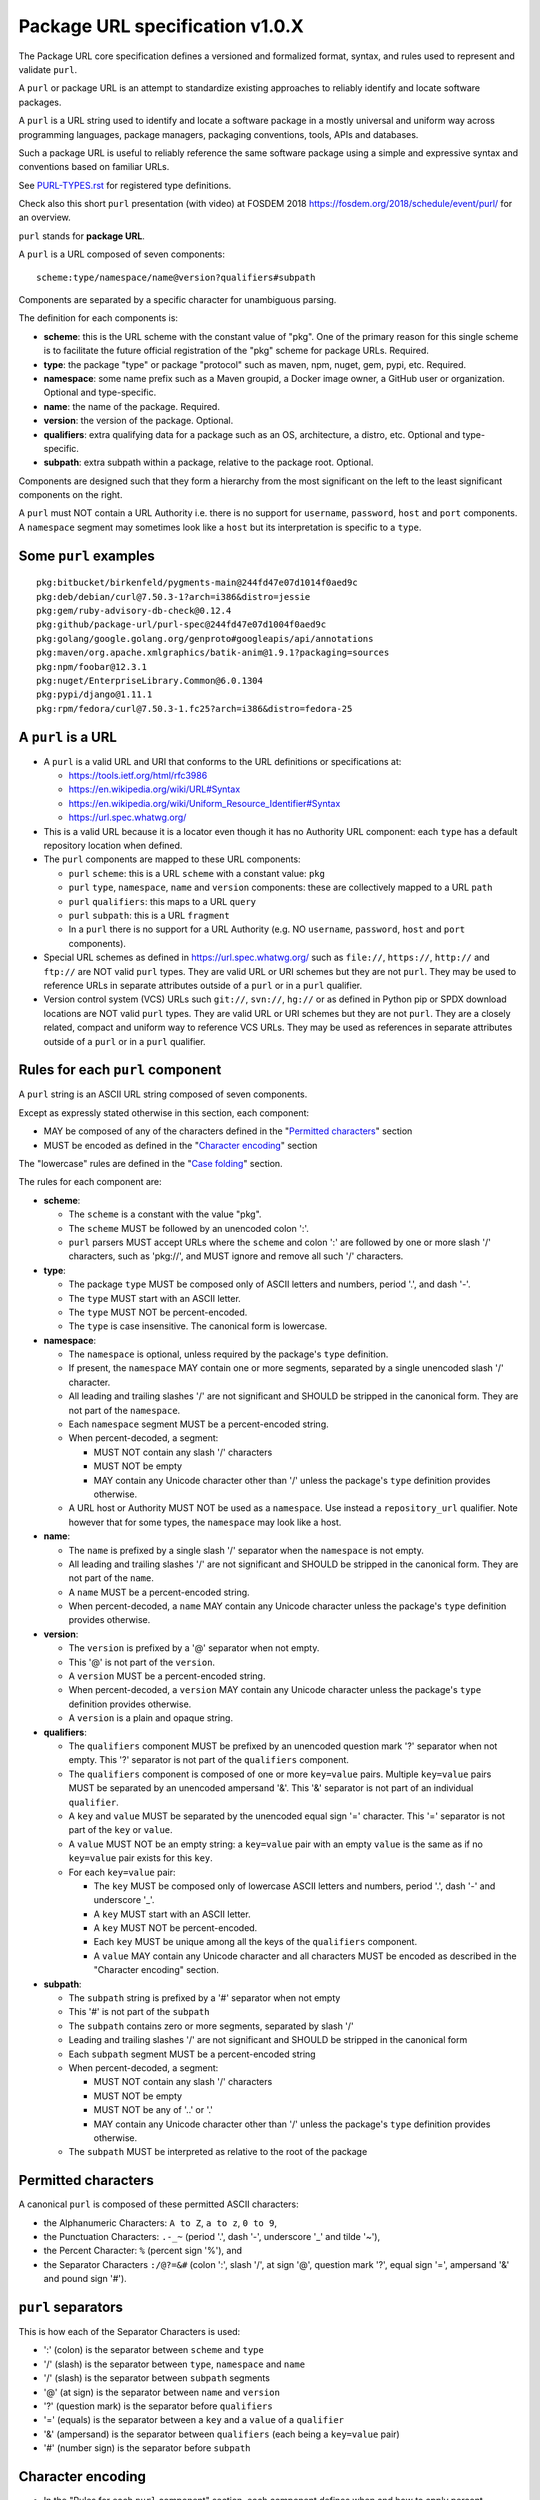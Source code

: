 Package URL specification v1.0.X
================================

The Package URL core specification defines a versioned and formalized format,
syntax, and rules used to represent and validate ``purl``.

A ``purl`` or package URL is an attempt to standardize existing approaches to
reliably identify and locate software packages.

A ``purl`` is a URL string used to identify and locate a software package in a
mostly universal and uniform way across programming languages, package managers,
packaging conventions, tools, APIs and databases.

Such a package URL is useful to reliably reference the same software package
using a simple and expressive syntax and conventions based on familiar URLs.

See `<PURL-TYPES.rst>`_ for registered type definitions.

Check also this short ``purl`` presentation (with video) at FOSDEM 2018
https://fosdem.org/2018/schedule/event/purl/ for an overview.


``purl`` stands for **package URL**.

A ``purl`` is a URL composed of seven components::

    scheme:type/namespace/name@version?qualifiers#subpath

Components are separated by a specific character for unambiguous parsing.

The definition for each components is:

- **scheme**: this is the URL scheme with the constant value of "pkg". One of
  the primary reason for this single scheme is to facilitate the future official
  registration of the "pkg" scheme for package URLs. Required.
- **type**: the package "type" or package "protocol" such as maven, npm, nuget,
  gem, pypi, etc. Required.
- **namespace**: some name prefix such as a Maven groupid, a Docker image owner,
  a GitHub user or organization. Optional and type-specific.
- **name**: the name of the package. Required.
- **version**: the version of the package. Optional.
- **qualifiers**: extra qualifying data for a package such as an OS,
  architecture, a distro, etc. Optional and type-specific.
- **subpath**: extra subpath within a package, relative to the package root.
  Optional.


Components are designed such that they form a hierarchy from the most significant
on the left to the least significant components on the right.


A ``purl`` must NOT contain a URL Authority i.e. there is no support for
``username``, ``password``, ``host`` and ``port`` components. A ``namespace`` segment may
sometimes look like a ``host`` but its interpretation is specific to a ``type``.


Some ``purl`` examples
~~~~~~~~~~~~~~~~~~~~~~

::

    pkg:bitbucket/birkenfeld/pygments-main@244fd47e07d1014f0aed9c
    pkg:deb/debian/curl@7.50.3-1?arch=i386&distro=jessie
    pkg:gem/ruby-advisory-db-check@0.12.4
    pkg:github/package-url/purl-spec@244fd47e07d1004f0aed9c
    pkg:golang/google.golang.org/genproto#googleapis/api/annotations
    pkg:maven/org.apache.xmlgraphics/batik-anim@1.9.1?packaging=sources
    pkg:npm/foobar@12.3.1
    pkg:nuget/EnterpriseLibrary.Common@6.0.1304
    pkg:pypi/django@1.11.1
    pkg:rpm/fedora/curl@7.50.3-1.fc25?arch=i386&distro=fedora-25


A ``purl`` is a URL
~~~~~~~~~~~~~~~~~~~

- A ``purl`` is a valid URL and URI that conforms to the URL definitions or
  specifications at:

  - https://tools.ietf.org/html/rfc3986
  - https://en.wikipedia.org/wiki/URL#Syntax
  - https://en.wikipedia.org/wiki/Uniform_Resource_Identifier#Syntax
  - https://url.spec.whatwg.org/

- This is a valid URL because it is a locator even though it has no Authority
  URL component: each ``type`` has a default repository location when defined.

- The ``purl`` components are mapped to these URL components:

  - ``purl`` ``scheme``: this is a URL ``scheme`` with a constant value: ``pkg``
  - ``purl`` ``type``, ``namespace``, ``name`` and ``version`` components: these are
    collectively mapped to a URL ``path``
  - ``purl`` ``qualifiers``: this maps to a URL ``query``
  - ``purl`` ``subpath``: this is a URL ``fragment``
  - In a ``purl`` there is no support for a URL Authority (e.g. NO
    ``username``, ``password``, ``host`` and ``port`` components).

- Special URL schemes as defined in https://url.spec.whatwg.org/ such as
  ``file://``, ``https://``, ``http://`` and ``ftp://`` are NOT valid ``purl`` types.
  They are valid URL or URI schemes but they are not ``purl``.
  They may be used to reference URLs in separate attributes outside of a ``purl``
  or in a ``purl`` qualifier.

- Version control system (VCS) URLs such ``git://``, ``svn://``, ``hg://`` or as
  defined in Python pip or SPDX download locations are NOT valid ``purl`` types.
  They are valid URL or URI schemes but they are not ``purl``.
  They are a closely related, compact and uniform way to reference VCS URLs.
  They may be used as references in separate attributes outside of a ``purl`` or
  in a ``purl`` qualifier.


Rules for each ``purl`` component
~~~~~~~~~~~~~~~~~~~~~~~~~~~~~~~~~

A ``purl`` string is an ASCII URL string composed of seven components.

Except as expressly stated otherwise in this section, each component:

- MAY be composed of any of the characters defined in the "`Permitted characters`_" section
- MUST be encoded as defined in the "`Character encoding`_" section

The "lowercase" rules are defined in the "`Case folding`_" section.

The rules for each component are:

- **scheme**:

  - The ``scheme`` is a constant with the value "pkg".
  - The ``scheme`` MUST be followed by an unencoded colon ':'.
  - ``purl`` parsers MUST accept URLs where the ``scheme`` and colon ':' are
    followed by one or more slash '/' characters, such as 'pkg://', and MUST
    ignore and remove all such '/' characters.


- **type**:

  - The package ``type`` MUST be composed only of ASCII letters and numbers,
    period '.', and dash '-'.
  - The ``type`` MUST start with an ASCII letter.
  - The ``type`` MUST NOT be percent-encoded.
  - The ``type`` is case insensitive. The canonical form is lowercase.


- **namespace**:

  - The ``namespace`` is optional, unless required by the package's ``type`` definition.
  - If present, the ``namespace`` MAY contain one or more segments, separated
    by a single unencoded slash '/' character.
  - All leading and trailing slashes '/' are not significant and SHOULD be
    stripped in the canonical form. They are not part of the ``namespace``.
  - Each ``namespace`` segment MUST be a percent-encoded string.
  - When percent-decoded, a segment:

    - MUST NOT contain any slash '/' characters
    - MUST NOT be empty
    - MAY contain any Unicode character other than '/' unless the package's
      ``type`` definition provides otherwise.

  - A URL host or Authority MUST NOT be used as a ``namespace``. Use instead a
    ``repository_url`` qualifier. Note however that for some types, the
    ``namespace`` may look like a host.


- **name**:

  - The ``name`` is prefixed by a single slash '/' separator when the
    ``namespace`` is not empty.
  - All leading and trailing slashes '/' are not significant and SHOULD be
    stripped in the canonical form. They are not part of the ``name``.
  - A ``name`` MUST be a percent-encoded string.
  - When percent-decoded, a ``name`` MAY contain any Unicode character unless
    the package's ``type`` definition provides otherwise.


- **version**:

  - The ``version`` is prefixed by a '@' separator when not empty.
  - This '@' is not part of the ``version``.
  - A ``version`` MUST be a percent-encoded string.
  - When percent-decoded, a ``version`` MAY contain any Unicode character unless
    the package's ``type`` definition provides otherwise.
  - A ``version`` is a plain and opaque string.


- **qualifiers**:

  - The ``qualifiers`` component MUST be prefixed by an unencoded question
    mark '?' separator when not empty.  This '?' separator is not part of the
    ``qualifiers`` component.
  - The ``qualifiers`` component is composed of one or more ``key=value``
    pairs.  Multiple ``key=value`` pairs MUST be separated by an
    unencoded ampersand '&'.  This '&' separator is not part of an
    individual ``qualifier``.

  - A ``key`` and ``value`` MUST be separated by the unencoded equal sign '='
    character.  This '=' separator is not part of the ``key`` or ``value``.
  - A ``value`` MUST NOT be an empty string: a ``key=value`` pair with an
    empty ``value`` is the same as if no ``key=value`` pair exists for this
    ``key``.

  - For each ``key=value`` pair:

    - The ``key`` MUST be composed only of lowercase ASCII letters and numbers,
      period '.', dash '-' and underscore '_'.
    - A ``key`` MUST start with an ASCII letter.
    - A ``key`` MUST NOT be percent-encoded.
    - Each ``key`` MUST be unique among all the keys of the ``qualifiers``
      component.
    - A ``value`` MAY contain any Unicode character and all characters MUST be
      encoded as described in the "Character encoding" section.


- **subpath**:

  - The ``subpath`` string is prefixed by a '#' separator when not empty
  - This '#' is not part of the ``subpath``
  - The ``subpath`` contains zero or more segments, separated by slash '/'
  - Leading and trailing slashes '/' are not significant and SHOULD be stripped
    in the canonical form
  - Each ``subpath`` segment MUST be a percent-encoded string
  - When percent-decoded, a segment:

    - MUST NOT contain any slash '/' characters
    - MUST NOT be empty
    - MUST NOT be any of '..' or '.'
    - MAY contain any Unicode character other than '/' unless the package's
      ``type`` definition provides otherwise.

  - The ``subpath`` MUST be interpreted as relative to the root of the package


Permitted characters
~~~~~~~~~~~~~~~~~~~~

A canonical ``purl`` is composed of these permitted ASCII characters:

- the Alphanumeric Characters: ``A to Z``, ``a to z``, ``0 to 9``,
- the Punctuation Characters: ``.-_~`` (period '.',
  dash '-', underscore '_' and tilde '~'),
- the Percent Character: ``%`` (percent sign '%'), and
- the Separator Characters ``:/@?=&#`` (colon ':', slash '/', at sign '@',
  question mark '?', equal sign '=', ampersand '&' and pound sign '#').


``purl`` separators
~~~~~~~~~~~~~~~~~~~

This is how each of the Separator Characters is used:

- ':' (colon) is the separator between ``scheme`` and ``type``
- '/' (slash) is the separator between ``type``, ``namespace`` and ``name``
- '/' (slash) is the separator between ``subpath`` segments
- '@' (at sign) is the separator between ``name`` and  ``version``
- '?' (question mark) is the separator before ``qualifiers``
- '=' (equals) is the separator between a ``key`` and a ``value`` of a
  ``qualifier``
- '&' (ampersand) is the separator between ``qualifiers`` (each being a
  ``key=value`` pair)
- '#' (number sign) is the separator before ``subpath``


Character encoding
~~~~~~~~~~~~~~~~~~

- In the "Rules for each ``purl`` component" section, each component
  defines when and how to apply percent-encoding and decoding to its content.
- When percent-encoding is required by a component definition, the component
  string MUST first be encoded as UTF-8.
- In the component string, each "data octet" MUST be replaced by the
  percent-encoded "character triplet" applying the percent-encoding mechanism
  defined in RFC 3986 section 2.1 (https://datatracker.ietf.org/doc/html/rfc3986#section-2.1),
  including the RFC definition of "data octet" and "character triplet",
  and using these definitions for RFC's "allowed set" and "delimiters":

  - "allowed set" is composed of the Alphanumeric Characters and the
    Punctuation Characters
  - "delimiters" is composed of the Separator Characters

- The following characters MUST NOT be percent-encoded:

  - the Alphanumeric Characters,
  - the Punctuation Characters,
  - the Separator Characters when being used as ``purl`` separators,
  - the colon ':', whether used as a Separator Character or otherwise, and
  - the percent sign '%' when used to represent a percent-encoded character.

- Where the space ' ' is permitted, it MUST be percent-encoded as '%20'.
- With the exception of the percent-encoding mechanism, the rules regarding
  percent-encoding are defined by this specification alone.

Case folding
~~~~~~~~~~~~

References to "lowercase" in this specification refer to the **culture-invariant**
full case mapping defined in
`Section 3.13.2 of the Unicode Standard <https://www.unicode.org/versions/Unicode16.0.0/core-spec/chapter-3/#G34078>`_.

When applied to the ASCII character set, this operation converts uppercase
Latin letters (``A to Z``) to their corresponding lowercase forms (``a to z``).
All other ASCII characters remain unchanged.

Grammar
~~~~~~~

ABNF syntax as per `RFC5234: Augmented BNF for Syntax Specifications: ABNF <https://datatracker.ietf.org/doc/html/rfc5234>`_.

.. code-block:: abnf

    purl           = scheme ":" *"/" type
                     [ 1*"/" namespace ] 1*"/" name *"/"
                     [ "@" version ] [ "?" qualifiers ] [ "#" *"/" subpath *"/" ]
                              ; leading and trailing slashes allowed here and there
    purl-canonical = scheme ":"      type-canonical
                     [   "/" namespace ]   "/" name
                     [ "@" version ] [ "?" qualifiers ] [ "#"      subpath      ]

    scheme            = %x70.6B.67    ; lowercase string "pkg"
                              ; per ABNF spec: ABNF strings are case insensitive [...] To specify a rule that is case sensitive, specify the characters individually.

    type              = ALPHA    *( ALPHA    / DIGIT / "." / "-" )
    type-canonical    = LOWALPHA *( LOWALPHA / DIGIT / "." / "-" )

    namespace         = namespace-segment *( "/" namespace-segment )
    namespace-segment = 1*namespace-sc
    namespace-sc      = ALPHA / DIGIT / "." / "-" / "_" / "~"
                      / "%" ( %x30-31 / "A" / "B" / "C" / "D" / "E" / "F" ) HEXDIG    ; unicode before   %20
                      / "%"   %x32         ( DIGIT / "A" / "B" / "C" / "D" / "E" )    ; unicode %2? - except "/"(%2F)
                      / "%" ( %x33-39 / "A" / "B" / "C" / "D" / "E" / "F" ) HEXDIG    ; everything after %2F
                              ; namespace safe characters

    name              = 1*PCT-ENCODED

    version           = 1*PCT-ENCODED

    qualifiers        = qualifier *( "&" qualifier )
    qualifier         = qualifier-key "=" qualifier-value
    qualifier-key     = LOWALPHA *( LOWALPHA / DIGIT / "." / "-" / "_" )
    qualifier-value   = 1*PCT-ENCODED

    subpath           = subpath-segment *( "/" subpath-segment )
                      / 0<subpath-sc>        ; empty
    subpath-segment   = subpath-sc          *( subpath-sc / PCT-DOT )
                      / 1PCT-DOT subpath-sc *( subpath-sc / PCT-DOT )                 ; prevent "." and ".."
                      / 2PCT-DOT           1*( subpath-sc / PCT-DOT )                 ; prevent ".."
    subpath-sc        = ALPHA / DIGIT / "-" / "_" / "~"
                      / "%" ( %x30-31 / "A" / "B" / "C" / "D" / "E" / "F" ) HEXDIG    ; unicode before   %20
                      / "%"   %x32               ( DIGIT / "A" / "B" / "C" / "D" )    ; unicode %2? - except "."(%2E) or "/"(%2F)
                      / "%" ( %x33-39 / "A" / "B" / "C" / "D" / "E" / "F" ) HEXDIG    ; everything after %2F
                              ; subpath safe characters

    LOWALPHA    = %x61-7A    ; a-z
    
    PCT-ENCODED     = PERM_ALPHANUM / PERM_PUNCT / PERM_ESCAPED
    PCT-DOT = "." / "%2E"

    ; permitted character classes
    PERM_ALPHANUM = ALPHA / DIGIT
    PERM_PUNCT    = "."/ "-" / "_" / "~"
    PERM_ESCAPED  = "%" 2HEXDIG
    PERM_DELIM    = ":" / "/" / "@" / "?" / "=" / "&" / "#"


How to build ``purl`` string from its components
~~~~~~~~~~~~~~~~~~~~~~~~~~~~~~~~~~~~~~~~~~~~~~~~

Building a ``purl`` ASCII string works from left to right, from ``type`` to
``subpath``.

Note: some extra type-specific normalizations are required.
See the "Registered types section" for details.

To build a ``purl`` string from its components:


- Start a ``purl`` string with the "pkg:" ``scheme`` as a lowercase ASCII string

- Append the ``type`` string to the ``purl`` as an unencoded lowercase ASCII string

  - Append '/' to the ``purl``

- If the ``namespace`` is not empty:

  - Strip the ``namespace`` from leading and trailing '/'
  - Split on '/' as segments
  - Apply type-specific normalization to each segment if needed
  - UTF-8-encode each segment if needed in your programming language
  - Percent-encode each segment
  - Join the segments with '/'
  - Append this to the ``purl``
  - Append '/' to the ``purl``
  - Strip the ``name`` from leading and trailing '/'
  - Apply type-specific normalization to the ``name`` if needed
  - UTF-8-encode the ``name`` if needed in your programming language
  - Append the percent-encoded ``name`` to the ``purl``

- If the ``namespace`` is empty:

  - Apply type-specific normalization to the ``name`` if needed
  - UTF-8-encode the ``name`` if needed in your programming language
  - Append the percent-encoded ``name`` to the ``purl``

- If the ``version`` is not empty:

  - Append '@' to the ``purl``
  - UTF-8-encode the ``version`` if needed in your programming language
  - Append the percent-encoded version to the ``purl``

- If the ``qualifiers`` are not empty and not composed only of key/value pairs
  where the ``value`` is empty:

  - Append '?' to the ``purl``
  - Build a list from all key/value pair:

    - Discard any pair where the ``value`` is empty.
    - UTF-8-encode each ``value`` if needed in your programming language
    - If the ``key`` is ``checksum`` and this is a list of checksums join this
      list with a ',' to create this qualifier ``value``
    - Create a string by joining the lowercased ``key``, the equal '=' sign and
      the percent-encoded ``value`` to create a qualifier

  - Sort this list of qualifier strings lexicographically
  - Join this list of qualifier strings with a '&' ampersand
  - Append this string to the ``purl``

- If the ``subpath`` is not empty and not composed only of empty, '.' and '..'
  segments:

  - Append '#' to the ``purl``
  - Strip the ``subpath`` from leading and trailing '/'
  - Split this on '/' as segments
  - Discard empty, '.' and '..' segments
  - Percent-encode each segment
  - UTF-8-encode each segment if needed in your programming language
  - Join the segments with '/'
  - Append this to the ``purl``


How to parse a ``purl`` string in its components
~~~~~~~~~~~~~~~~~~~~~~~~~~~~~~~~~~~~~~~~~~~~~~~~

Parsing a ``purl`` ASCII string into its components works from right to left,
from ``subpath`` to ``type``.

Note: some extra type-specific normalizations are required.
See the "Registered types section" for details.

To parse a ``purl`` string in its components:

- Split the ``purl`` string once from right on '#'

  - The left side is the ``remainder``
  - Strip the right side from leading and trailing '/'
  - Split this on '/'
  - Discard any empty string segment from that split
  - Percent-decode each segment
  - Discard any '.' or '..' segment from that split
  - UTF-8-decode each segment if needed in your programming language
  - Join segments back with a '/'
  - This is the ``subpath``

- Split the ``remainder`` once from right on '?'

  - The left side is the ``remainder``
  - The right side is the ``qualifiers`` string
  - Split the ``qualifiers`` on '&'. Each part is a ``key=value`` pair
  - For each pair, split the ``key=value`` once from left on '=':

    - The ``key`` is the lowercase left side
    - The ``value`` is the percent-decoded right side
    - UTF-8-decode the ``value`` if needed in your programming language
    - Discard any key/value pairs where the value is empty
    - If the ``key`` is ``checksum``, split the ``value`` on ',' to create
      a list of checksums

  - This list of key/value is the ``qualifiers`` object

- Split the ``remainder`` once from left on ':'

  - The left side lowercased is the ``scheme``
  - The right side is the ``remainder``

- Strip all leading and trailing '/' characters (e.g., '/', '//', '///' and
  so on) from the ``remainder``

  - Split this once from left on '/'
  - The left side lowercased is the ``type``
  - The right side is the ``remainder``

- Split the ``remainder`` once from right on '@'

  - The left side is the ``remainder``
  - Percent-decode the right side. This is the ``version``.
  - UTF-8-decode the ``version`` if needed in your programming language
  - This is the ``version``

- Split the ``remainder`` once from right on '/'

  - The left side is the ``remainder``
  - Strip all leading characters (e.g., '/', '//' and so on)
    from the right side
  - Percent-decode the right side. This is the ``name``
  - UTF-8-decode this ``name`` if needed in your programming language
  - Apply type-specific normalization to the ``name`` if needed
  - This is the ``name``

- Split the ``remainder`` on '/'

  - Strip all leading '/' characters (e.g., '/', '//' and so on)
    from that split
  - Discard any empty segment from that split
  - Percent-decode each segment
  - UTF-8-decode each segment if needed in your programming language
  - Apply type-specific normalization to each segment if needed
  - Join segments back with a '/'
  - This is the ``namespace``


Registered ``purl`` types
~~~~~~~~~~~~~~~~~~~~

There are several registered ``purl`` package type definitions tracked in the
separate `<PURL-TYPES.rst>`_ document.

Known ``qualifiers`` key/value pairs
~~~~~~~~~~~~~~~~~~~~~~~~~~~~~~~~~~~~

Note: Do not abuse ``qualifiers``: it can be tempting to use many qualifier
keys but their usage should be limited to the bare minimum for proper package
identification to ensure that a ``purl`` stays compact and readable in most cases.

Additional, separate external attributes stored outside of a ``purl`` are the
preferred mechanism to convey extra long and optional information such as a
download URL, VCS URL or checksums in an API, database or web form.


With this warning, the known ``key`` and ``value`` defined here are valid for use in
all package types:

- ``vers`` allows the specification of a version range.
  The value MUST adhere to the `Version Range Specification <VERSION-RANGE-SPEC.rst>`_.
  This qualifier is mutually exclusive with the ``version`` component.
  For example::

       pkg:pypi/django?vers=vers:pypi%2F%3E%3D1.11.0%7C%21%3D1.11.1%7C%3C2.0.0

- ``repository_url`` is an extra URL for an alternative, non-default package
  repository or registry. When a package does not come from the default public
  package repository for its ``type`` a ``purl`` may be qualified with this extra
  URL. The default repository or registry of a ``type`` is documented in the
  "Registered ``purl`` types" section.

- ``download_url`` is an extra URL for a direct package web download URL to
  optionally qualify a ``purl``.

- ``vcs_url`` is an extra URL for a package version control system URL to
  optionally qualify a ``purl``. The syntax for this URL should be as defined in
  Python pip or the SPDX specification. See
  https://github.com/spdx/spdx-spec/blob/cfa1b9d08903/chapters/3-package-information.md#37-package-download-location

  - TODO: incorporate the details from SPDX here.

- ``file_name`` is an extra file name of a package archive.

- ``checksum`` is a qualifier for one or more checksums stored as a
  comma-separated list. Each item in the ``value`` is in form of
  ``lowercase_algorithm:hex_encoded_lowercase_value`` such as
  ``sha1:ad9503c3e994a4f611a4892f2e67ac82df727086``.
  For example (with checksums truncated for brevity) ::

       checksum=sha1:ad9503c3e994a4f,sha256:41bf9088b3a1e6c1ef1d


Tests
~~~~~

To support the language-neutral testing of ``purl`` implementations, a test suite
is provided as JSON document named ``test-suite-data.json``. This JSON document
contains an array of objects. Each object represents a test with these key/value
pairs some of which may not be normalized:

- **purl**: a ``purl`` string.
- **canonical**: the same ``purl`` string in canonical, normalized form
- **type**: the ``type`` corresponding to this ``purl``.
- **namespace**: the ``namespace`` corresponding to this ``purl``.
- **name**: the ``name`` corresponding to this ``purl``.
- **version**: the ``version`` corresponding to this ``purl``.
- **qualifiers**: the ``qualifiers`` corresponding to this ``purl`` as an object of
  {key: value} qualifier pairs.
- **subpath**: the ``subpath`` corresponding to this ``purl``.
- **is_invalid**: a boolean flag set to true if the test should report an
  error

To test ``purl`` parsing and building, a tool can use this test suite and for
every listed test object, run these tests:

- parsing the test canonical ``purl`` then re-building a ``purl`` from these parsed
  components should return the test canonical ``purl``

- parsing the test ``purl`` should return the components parsed from the test
  canonical ``purl``

- parsing the test ``purl`` then re-building a ``purl`` from these parsed components
  should return the test canonical ``purl``

- building a ``purl`` from the test components should return the test canonical ``purl``


License
~~~~~~~

This document is licensed under the MIT license

Definitions
~~~~~~~~~~~

[ASCII]  See, e.g.,

  - American National Standards Institute, "Coded Character Set -- 7-bit
    American Standard Code for Information Interchange", ANSI X3.4, 1986.
  - https://en.wikipedia.org/wiki/ASCII.
